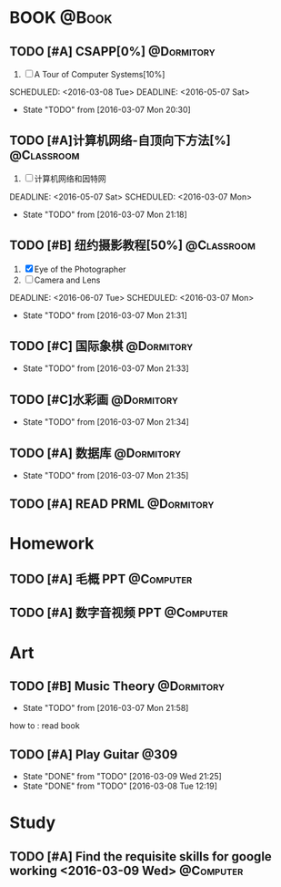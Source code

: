 #+STARTUP: showall
#+STARTUP: hidestars
#+TAGS: { @Book(k)  @Dormitory(d) @Classroom(c) @Way(w) @Launchtime(l) @Call(p) @309(g) @Bed(b) @Computer(o) @PROJECT(t)}
#+STARTUP: logdone
#+PROPERTY: Effort_ALL  0:10 0:20 0:30 1:00 2:00 4:00 6:00 8:00
#+COLUMNS: %38ITEM(Details) %TAGS(Context) %7TODO(To Do) %5Effort(Time){:} %6CLOCKSUM{Total}
#+PROPERTY: Effort_ALL 0 0:10 0:20 0:30 1:00 2:00 3:00 4:00 8:00
#+SEQ_TODO: TODO(t) STARTED(s) WAITING(w) APPT(a) | DONE(d) CANCELLED(c) DEFERRED(f)
#+AUTHOR: nameless
*  BOOK                                                               :@Book:
:PROPERTIES:
:CATEGORY: BOOK
:END:
** TODO [#A] CSAPP[0%]                                          :@Dormitory: 
:LOGBOOK:
CLOCK: [2016-03-09 Wed 21:35]--[2016-03-09 Wed 22:00] =>  0:25
CLOCK: [2016-03-09 Wed 20:57]--[2016-03-09 Wed 21:22] =>  0:25
CLOCK: [2016-03-08 Tue 19:50]--[2016-03-08 Tue 20:19] =>  0:29
CLOCK: [2016-03-08 Tue 19:19]--[2016-03-08 Tue 19:44] =>  0:25
:END:
1. [ ] A Tour of Computer Systems[10%]
SCHEDULED: <2016-03-08 Tue> DEADLINE: <2016-05-07 Sat>
- State "TODO"       from              [2016-03-07 Mon 20:30]
** TODO [#A]计算机网络-自顶向下方法[%]                          :@Classroom:
:LOGBOOK:
CLOCK: [2016-03-09 Wed 10:00]--[2016-03-09 Wed 11:30] =>  1:30
CLOCK: [2016-03-08 Tue 22:17]--[2016-03-08 Tue 22:42] =>  0:25
:END:
1. [ ] 计算机网络和因特网
DEADLINE: <2016-05-07 Sat> SCHEDULED: <2016-03-07 Mon>
- State "TODO"       from              [2016-03-07 Mon 21:18]
** TODO [#B] 纽约摄影教程[50%]                                 :@Classroom:
1. [X] Eye of the Photographer
2. [ ] Camera and Lens
DEADLINE: <2016-06-07 Tue> SCHEDULED: <2016-03-07 Mon>
- State "TODO"       from              [2016-03-07 Mon 21:31]
** TODO [#C] 国际象棋                                          :@Dormitory:
SCHEDULED: <2016-03-07 Mon>
:LOGBOOK:
CLOCK: [2016-03-08 Tue 20:39]--[2016-03-08 Tue 21:05] =>  0:26
:END:
- State "TODO"       from              [2016-03-07 Mon 21:33]
** TODO [#C]水彩画                                             :@Dormitory:
SCHEDULED: <2016-03-07 Mon>
- State "TODO"       from              [2016-03-07 Mon 21:34]
** TODO [#A] 数据库                                            :@Dormitory:
DEADLINE: <2016-05-07 Sat> SCHEDULED: <2016-03-07 Mon>
:LOGBOOK:
CLOCK: [2016-03-09 Wed 13:30]--[2016-03-09 Wed 15:00] =>  1:30
:END:
- State "TODO"       from              [2016-03-07 Mon 21:35]
** TODO [#A] READ PRML                                         :@Dormitory:
DEADLINE: <2016-09-09 Fri> SCHEDULED: <2016-03-09 Wed>

* Homework
:PROPERTIES:
:CATEGORY: HOMEWORK
:END:
** TODO [#A] 毛概 PPT                                           :@Computer:
DEADLINE: <2016-03-14 Mon> SCHEDULED: <2016-03-08 Tue>
** TODO [#A] 数字音视频 PPT                                      :@Computer:
DEADLINE: <2016-03-21 Mon> SCHEDULED: <2016-03-09 Wed>
* Art
:PROPERTIES:
:CATEGORY: ART
:END:
** TODO [#B] Music Theory                                      :@Dormitory:
SCHEDULED: <2016-03-07 Mon>
:LOGBOOK:
CLOCK: [2016-03-09 Wed 18:30]--[2016-03-09 Wed 20:00] =>  1:30
:END:
- State "TODO"       from              [2016-03-07 Mon 21:58]
how to : read book
** TODO [#A] Play Guitar                                             :@309:
SCHEDULED: <2016-03-10 Thu .+1d>
:PROPERTIES:
:LAST_REPEAT: [2016-03-09 Wed 21:25]
:END:
- State "DONE"       from "TODO"       [2016-03-09 Wed 21:25]
- State "DONE"       from "TODO"       [2016-03-08 Tue 12:19]
* Study 
:PROPERTIES:
:CATEGORY: Study
:END::
* Things
:PROPERTIES:
:CATEGORY: Things
:END:
** TODO [#A] Find the requisite skills for google working <2016-03-09 Wed> :@Computer:
